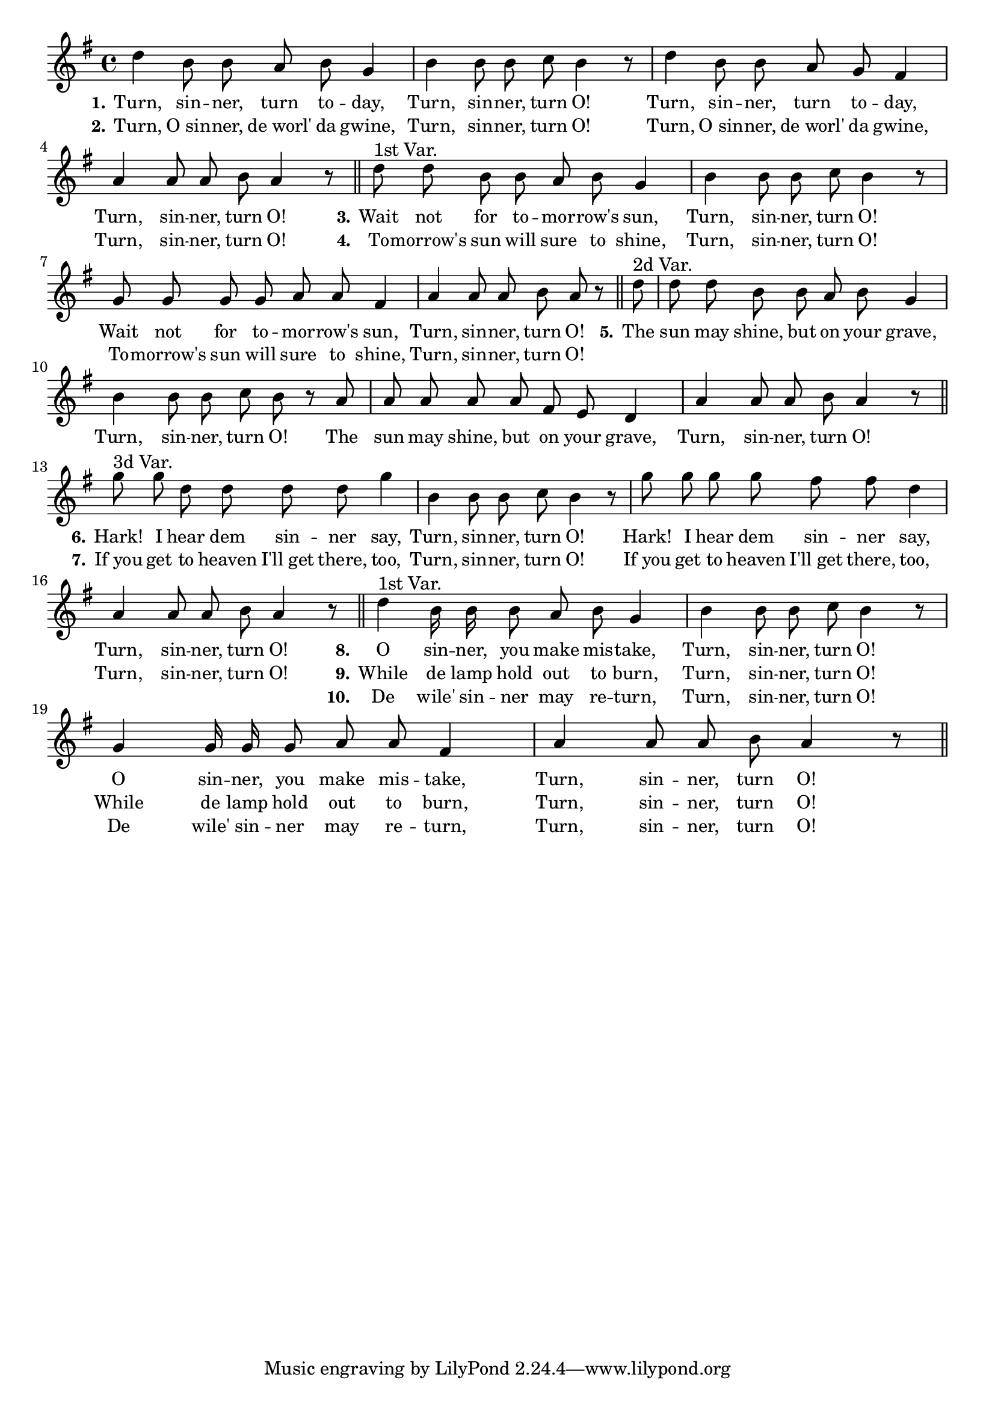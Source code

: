 % 048.ly - Score sheet for "Turn, sinner, turn O!"
% Copyright (C) 2007  Marcus Brinkmann <marcus@gnu.org>
%
% This score sheet is free software; you can redistribute it and/or
% modify it under the terms of the Creative Commons Legal Code
% Attribution-ShareALike as published by Creative Commons; either
% version 2.0 of the License, or (at your option) any later version.
%
% This score sheet is distributed in the hope that it will be useful,
% but WITHOUT ANY WARRANTY; without even the implied warranty of
% MERCHANTABILITY or FITNESS FOR A PARTICULAR PURPOSE.  See the
% Creative Commons Legal Code Attribution-ShareALike for more details.
%
% You should have received a copy of the Creative Commons Legal Code
% Attribution-ShareALike along with this score sheet; if not, write to
% Creative Commons, 543 Howard Street, 5th Floor,
% San Francisco, CA 94105-3013  United States

\version "2.21.0"

%\header
%{
%  title = "Turn, Sinner, Turn O!"
%  composer = "trad."
%}

melody =
<<
     \context Voice
    {
	\set Staff.midiInstrument = "acoustic grand"
	\override Staff.VerticalAxisGroup.minimum-Y-extent = #'(0 . 0)
	
	\autoBeamOff

	\time 4/4
	\clef violin
	\key g \major

	d''4 b'8 b' a' b' g'4 | b'4 b'8 b' c'' b'4 r8 |
	d''4 b'8 b' a' g' fis'4 | a'4 a'8 a' b' a'4 r8 \bar "||"

	d''8^\markup{1st Var.} d'' b' b' a' b' g'4 | b'4 b'8 b' c'' b'4 r8 |
	g'8 g' g' g' a' a' fis'4 | a'4 a'8 a' b' a'8 r8 \bar "||"

	\partial 8 d''8^\markup{2d Var.} | d''8 d'' b' b' a' b' g'4 |
	b'4 b'8 b' c'' b' r a' | a'8 a' a' a' fis' e' d'4 |
	a'4 a'8 a' b' a'4 r8 \bar "||"

	g''8^\markup{3d Var.} g'' d'' d'' d'' d'' g''4 | b'4 b'8 b' c'' b'4 r8
	% EDITED: I removed a \bar "||" here which seems misplaced.
	g''8 g'' g'' g'' fis'' fis'' d''4 | a'4 a'8 a' b' a'4 r8 \bar "||"

	d''4^\markup{1st Var.} b'16 b' b'8 a' b' g'4 | b'4 b'8 b' c'' b'4 r8 |
	g'4 g'16 g' g'8 a' a' fis'4 | a'4 a'8 a' b' a'4 r8 \bar "||"
    }

    \new Lyrics
    \lyricsto "" {
        \override LyricText.font-size = #0
        \override StanzaNumber.font-size = #-1

	\set stanza = "1."
	Turn, sin -- ner, turn to -- day, Turn, sin -- ner, turn O!
	Turn, sin -- ner, turn to -- day, Turn, sin -- ner, turn O!
	\set stanza = "3."
	Wait not for to -- mor -- row's sun, Turn, sin -- ner, turn O!
	Wait not for to -- mor -- row's sun, Turn, sin -- ner, turn O!
	\set stanza = "5."
	The sun may shine, but on your grave, Turn, sin -- ner, turn O!
	The sun may shine, but on your grave, Turn, sin -- ner, turn O!
	\set stanza = "6."
	Hark! I hear dem sin -- ner say, Turn, sin -- ner, turn O!
	Hark! I hear dem sin -- ner say, Turn, sin -- ner, turn O!
	\set stanza = "8."
	O sin -- ner, you make mis -- take, Turn, sin -- ner, turn O!
	O sin -- ner, you make mis -- take, Turn, sin -- ner, turn O!
    }

    \new Lyrics
    \lyricsto "" {
        \override LyricText.font-size = #0
        \override StanzaNumber.font-size = #-1

	\set stanza = "2."
	Turn, "O sin" -- ner, "de worl'" da gwine, Turn, sin -- ner, turn O!
	Turn, "O sin" -- ner, "de worl'" da gwine, Turn, sin -- ner, turn O!
	\set stanza = "4."
	To -- morrow's sun will sure to shine, Turn, sin -- ner, turn O!
	To -- morrow's sun will sure to shine, Turn, sin -- ner, turn O!
	"" "" "" "" "" "" "" "" "" "" "" "" ""
	"" "" "" "" "" "" "" "" "" "" "" "" ""
	\set stanza = "7."
	"If you" get to heaven "I'll get" there, too, Turn, sin -- ner, turn O!
	"If you" get to heaven "I'll get" there, too, Turn, sin -- ner, turn O!
	\set stanza = "9."
	While de lamp hold out to burn, Turn, sin -- ner, turn O!
	While de lamp hold out to burn, Turn, sin -- ner, turn O!
    }

    \new Lyrics
    \lyricsto "" {
        \override LyricText.font-size = #0
        \override StanzaNumber.font-size = #-1

	"" "" "" "" "" "" "" "" "" "" "" "" ""
	"" "" "" "" "" "" "" "" "" "" "" "" ""
	"" "" "" "" "" "" "" "" "" "" "" "" "" ""
	"" "" "" "" "" "" "" "" "" "" "" "" "" ""
	"" "" "" "" "" "" "" "" "" "" "" "" "" ""
	"" "" "" "" "" "" "" "" "" "" "" "" "" ""
	"" "" "" "" "" "" "" "" "" "" "" "" "" ""
	\set stanza = "10."
	De wile' sin -- ner may re -- turn, Turn, sin -- ner, turn O!
	De wile' sin -- ner may re -- turn, Turn, sin -- ner, turn O!
    }
>>


\score
{
  \new Staff { \melody }

  \layout { indent = 0.0 }
}


\score
{
  \new Staff { \unfoldRepeats \melody }

  
  \midi {
    \tempo 4 = 80
    }


}
